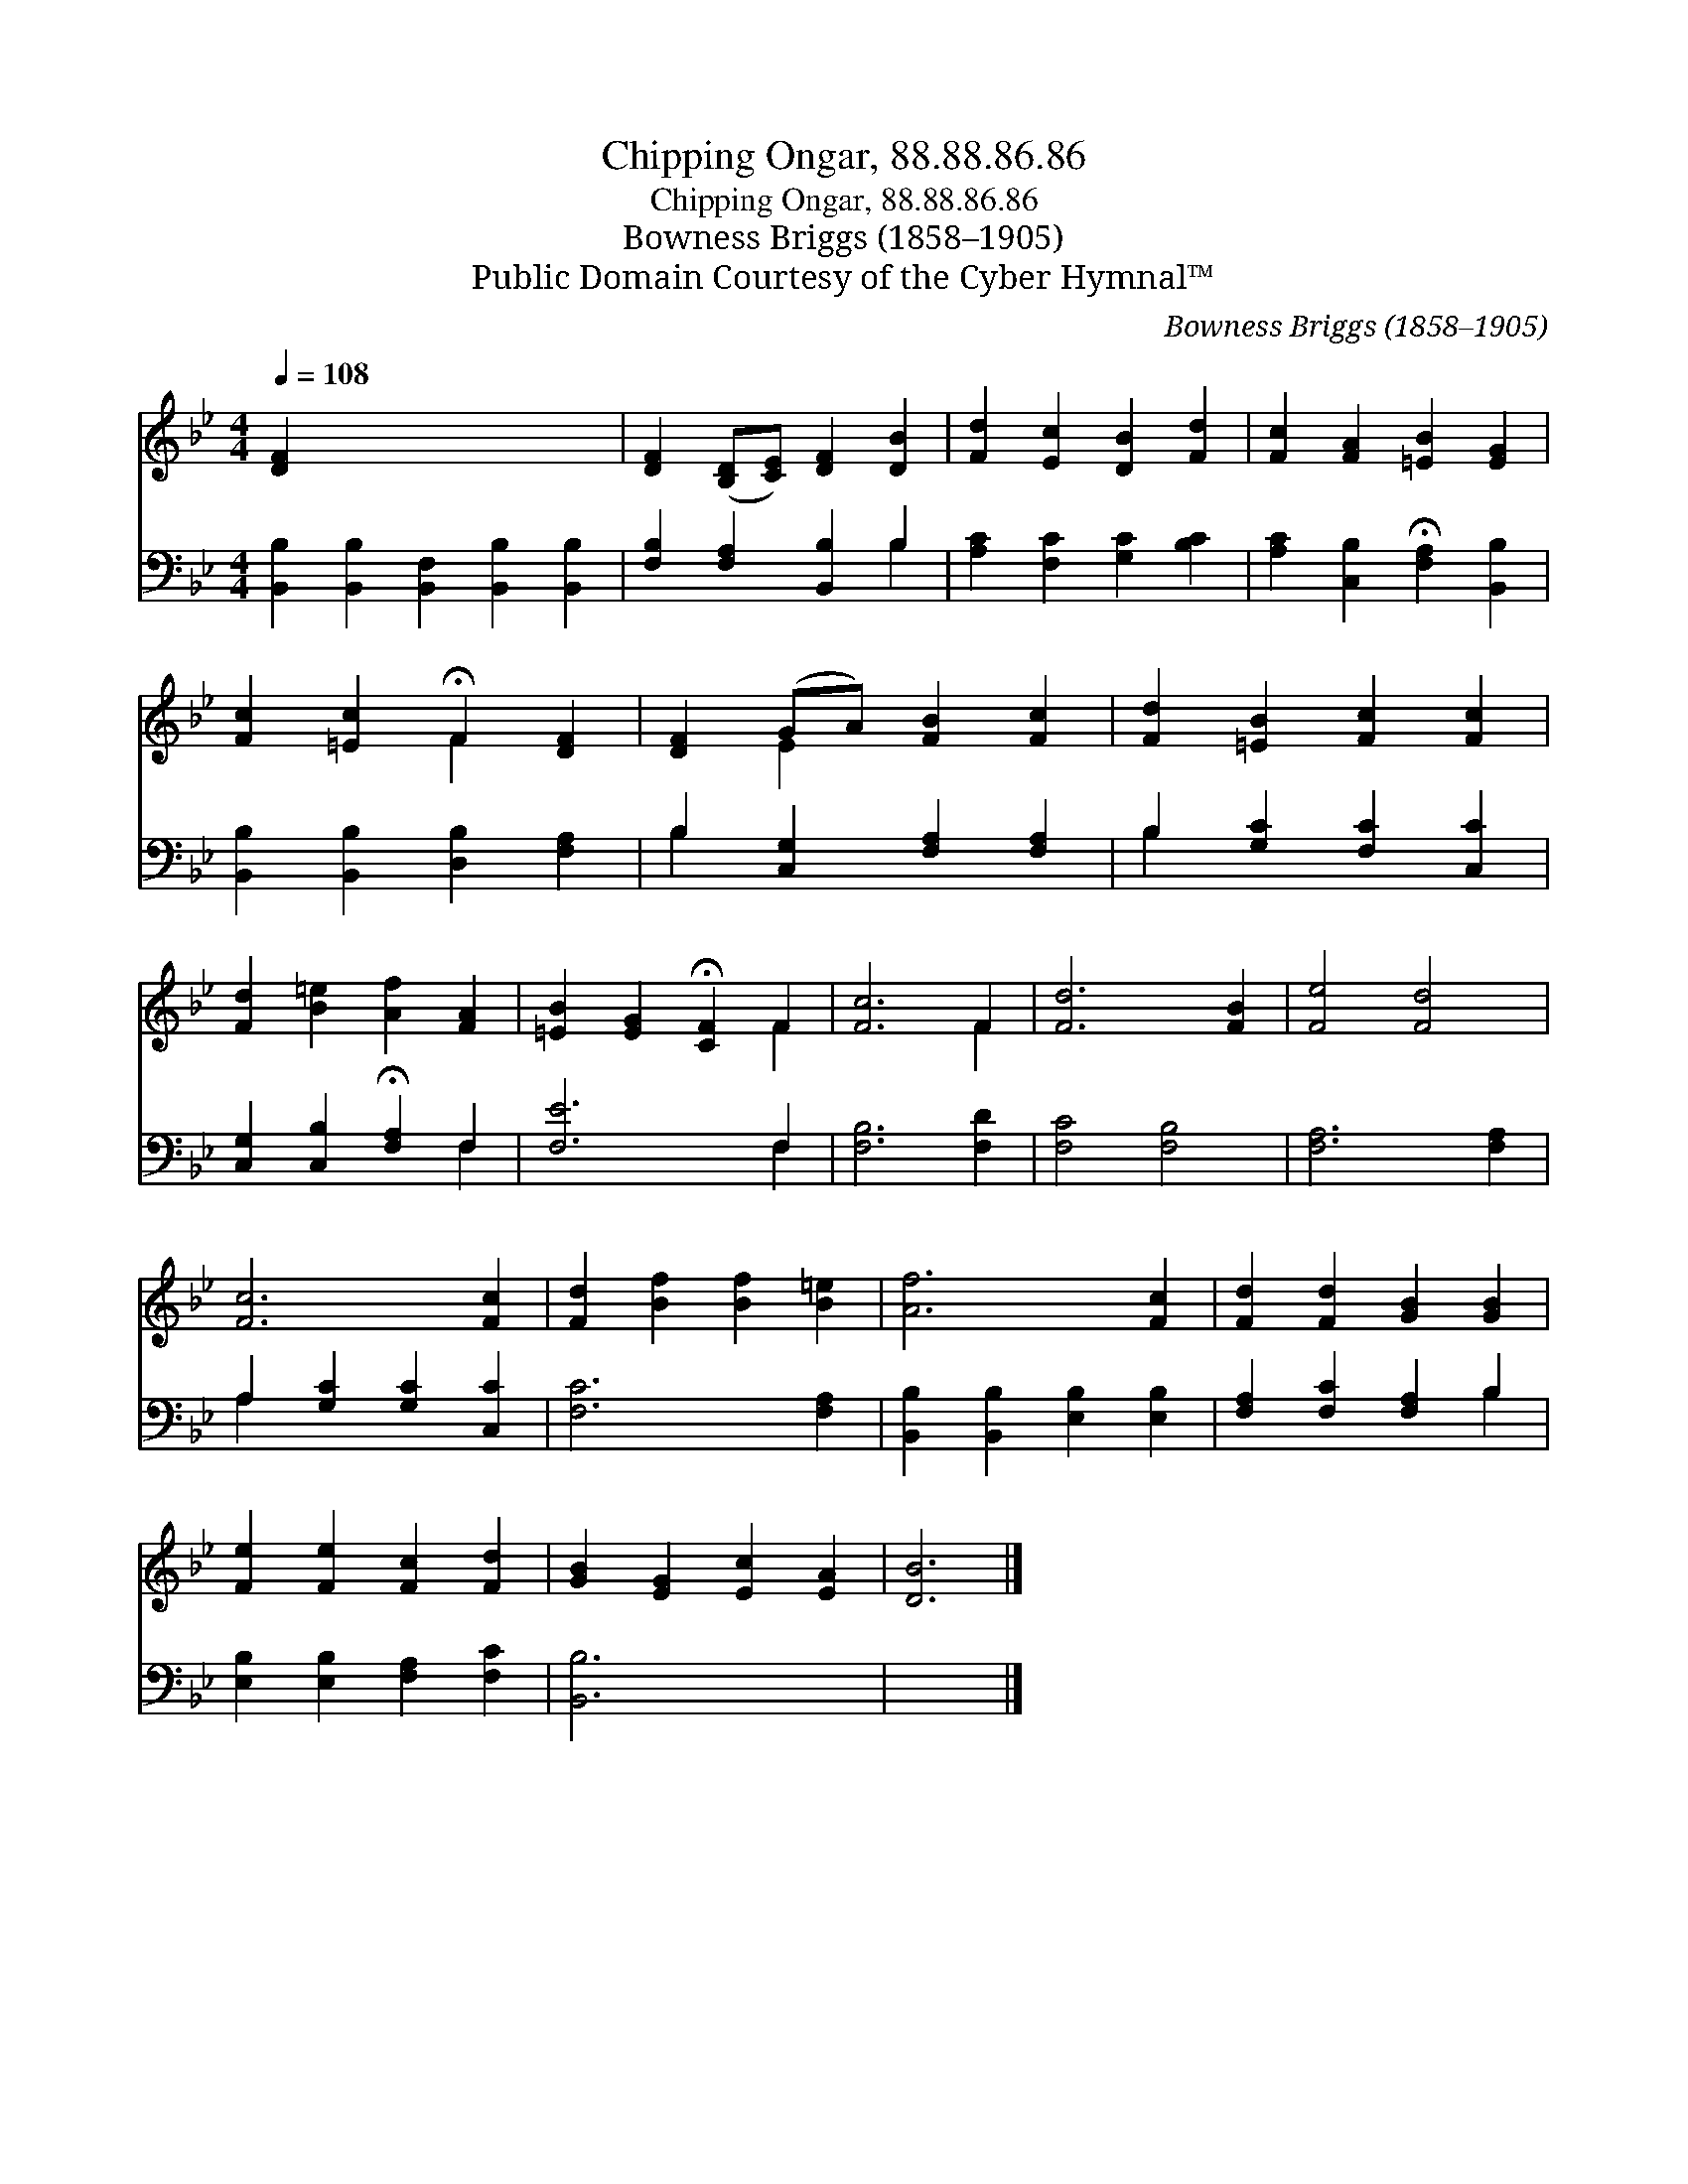 X:1
T:Chipping Ongar, 88.88.86.86
T:Chipping Ongar, 88.88.86.86
T:Bowness Briggs (1858–1905)
T:Public Domain Courtesy of the Cyber Hymnal™
C:Bowness Briggs (1858–1905)
Z:Public Domain
Z:Courtesy of the Cyber Hymnal™
%%score ( 1 2 ) ( 3 4 )
L:1/8
Q:1/4=108
M:4/4
K:Bb
V:1 treble 
V:2 treble 
V:3 bass 
V:4 bass 
V:1
 [DF]2 x8 | [DF]2 ([B,D][CE]) [DF]2 [DB]2 | [Fd]2 [Ec]2 [DB]2 [Fd]2 | [Fc]2 [FA]2 [=EB]2 [EG]2 | %4
 [Fc]2 [=Ec]2 !fermata!F2 [DF]2 | [DF]2 (GA) [FB]2 [Fc]2 | [Fd]2 [=EB]2 [Fc]2 [Fc]2 | %7
 [Fd]2 [B=e]2 [Af]2 [FA]2 | [=EB]2 [EG]2 !fermata![CF]2 F2 | [Fc]6 F2 | [Fd]6 [FB]2 | [Fe]4 [Fd]4 | %12
 [Fc]6 [Fc]2 | [Fd]2 [Bf]2 [Bf]2 [B=e]2 | [Af]6 [Fc]2 | [Fd]2 [Fd]2 [GB]2 [GB]2 | %16
 [Fe]2 [Fe]2 [Fc]2 [Fd]2 | [GB]2 [EG]2 [Ec]2 [EA]2 | [DB]6 |] %19
V:2
 x10 | x8 | x8 | x8 | x4 F2 x2 | x2 E2 x4 | x8 | x8 | x6 F2 | x6 F2 | x8 | x8 | x8 | x8 | x8 | x8 | %16
 x8 | x8 | x6 |] %19
V:3
 [B,,B,]2 [B,,B,]2 [B,,F,]2 [B,,B,]2 [B,,B,]2 | [F,B,]2 [F,A,]2 [B,,B,]2 B,2 | %2
 [A,C]2 [F,C]2 [G,C]2 [B,C]2 | [A,C]2 [C,B,]2 !fermata![F,A,]2 [B,,B,]2 | %4
 [B,,B,]2 [B,,B,]2 [D,B,]2 [F,A,]2 | B,2 [C,G,]2 [F,A,]2 [F,A,]2 | B,2 [G,C]2 [F,C]2 [C,C]2 | %7
 [C,G,]2 [C,B,]2 !fermata![F,A,]2 F,2 | [F,E]6 F,2 | [F,B,]6 [F,D]2 | [F,C]4 [F,B,]4 | %11
 [F,A,]6 [F,A,]2 | A,2 [G,C]2 [G,C]2 [C,C]2 | [F,C]6 [F,A,]2 | [B,,B,]2 [B,,B,]2 [E,B,]2 [E,B,]2 | %15
 [F,A,]2 [F,C]2 [F,A,]2 B,2 | [E,B,]2 [E,B,]2 [F,A,]2 [F,C]2 | [B,,B,]6 x2 | x6 |] %19
V:4
 x10 | x6 B,2 | x8 | x8 | x8 | B,2 x6 | B,2 x6 | x6 F,2 | x6 F,2 | x8 | x8 | x8 | A,2 x6 | x8 | %14
 x8 | x6 B,2 | x8 | x8 | x6 |] %19

